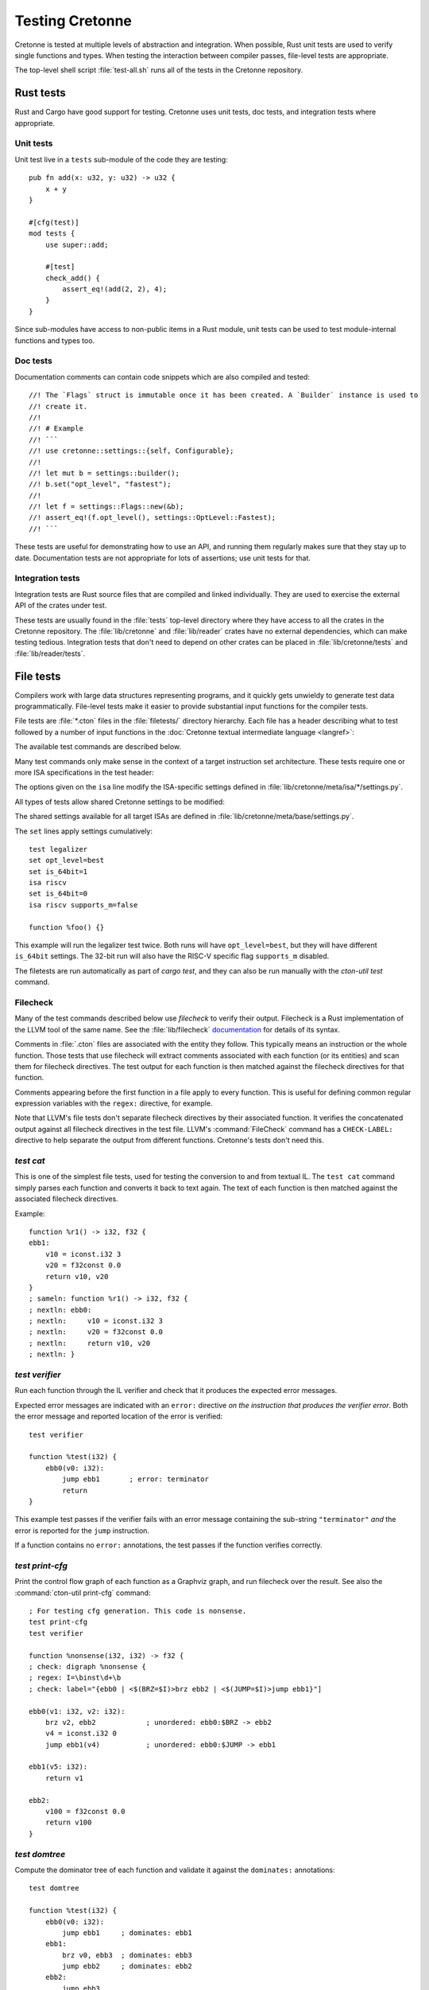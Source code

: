 ****************
Testing Cretonne
****************

Cretonne is tested at multiple levels of abstraction and integration. When
possible, Rust unit tests are used to verify single functions and types. When
testing the interaction between compiler passes, file-level tests are
appropriate.

The top-level shell script :file:`test-all.sh` runs all of the tests in the
Cretonne repository.

Rust tests
==========

.. highlight:: rust

Rust and Cargo have good support for testing. Cretonne uses unit tests, doc
tests, and integration tests where appropriate.

Unit tests
----------

Unit test live in a ``tests`` sub-module of the code they are testing::

    pub fn add(x: u32, y: u32) -> u32 {
        x + y
    }

    #[cfg(test)]
    mod tests {
        use super::add;

        #[test]
        check_add() {
            assert_eq!(add(2, 2), 4);
        }
    }

Since sub-modules have access to non-public items in a Rust module, unit tests
can be used to test module-internal functions and types too.

Doc tests
---------

Documentation comments can contain code snippets which are also compiled and
tested::

    //! The `Flags` struct is immutable once it has been created. A `Builder` instance is used to
    //! create it.
    //!
    //! # Example
    //! ```
    //! use cretonne::settings::{self, Configurable};
    //!
    //! let mut b = settings::builder();
    //! b.set("opt_level", "fastest");
    //!
    //! let f = settings::Flags::new(&b);
    //! assert_eq!(f.opt_level(), settings::OptLevel::Fastest);
    //! ```

These tests are useful for demonstrating how to use an API, and running them
regularly makes sure that they stay up to date. Documentation tests are not
appropriate for lots of assertions; use unit tests for that.

Integration tests
-----------------

Integration tests are Rust source files that are compiled and linked
individually. They are used to exercise the external API of the crates under
test.

These tests are usually found in the :file:`tests` top-level directory where
they have access to all the crates in the Cretonne repository. The
:file:`lib/cretonne` and :file:`lib/reader` crates have no external
dependencies, which can make testing tedious. Integration tests that don't need
to depend on other crates can be placed in :file:`lib/cretonne/tests` and
:file:`lib/reader/tests`.

File tests
==========

.. highlight:: cton

Compilers work with large data structures representing programs, and it quickly
gets unwieldy to generate test data programmatically. File-level tests make it
easier to provide substantial input functions for the compiler tests.

File tests are :file:`*.cton` files in the :file:`filetests/` directory
hierarchy. Each file has a header describing what to test followed by a number
of input functions in the :doc:`Cretonne textual intermediate language
<langref>`:

.. productionlist::
    test_file     : test_header `function_list`
    test_header   : test_commands (`isa_specs` | `settings`)
    test_commands : test_command { test_command }
    test_command  : "test" test_name { option } "\n"

The available test commands are described below.

Many test commands only make sense in the context of a target instruction set
architecture. These tests require one or more ISA specifications in the test
header:

.. productionlist::
    isa_specs     : { [`settings`] isa_spec }
    isa_spec      : "isa" isa_name { `option` } "\n"

The options given on the ``isa`` line modify the ISA-specific settings defined in
:file:`lib/cretonne/meta/isa/*/settings.py`.

All types of tests allow shared Cretonne settings to be modified:

.. productionlist::
    settings      : { setting }
    setting       : "set" { option } "\n"
    option        : flag | setting "=" value

The shared settings available for all target ISAs are defined in
:file:`lib/cretonne/meta/base/settings.py`.

The ``set`` lines apply settings cumulatively::

    test legalizer
    set opt_level=best
    set is_64bit=1
    isa riscv
    set is_64bit=0
    isa riscv supports_m=false

    function %foo() {}

This example will run the legalizer test twice. Both runs will have
``opt_level=best``, but they will have different ``is_64bit`` settings. The 32-bit
run will also have the RISC-V specific flag ``supports_m`` disabled.

The filetests are run automatically as part of `cargo test`, and they can
also be run manually with the `cton-util test` command.

Filecheck
---------

Many of the test commands described below use *filecheck* to verify their
output. Filecheck is a Rust implementation of the LLVM tool of the same name.
See the :file:`lib/filecheck` `documentation <https://docs.rs/filecheck/>`_ for
details of its syntax.

Comments in :file:`.cton` files are associated with the entity they follow.
This typically means an instruction or the whole function. Those tests that
use filecheck will extract comments associated with each function (or its
entities) and scan them for filecheck directives. The test output for each
function is then matched against the filecheck directives for that function.

Comments appearing before the first function in a file apply to every function.
This is useful for defining common regular expression variables with the
``regex:`` directive, for example.

Note that LLVM's file tests don't separate filecheck directives by their
associated function. It verifies the concatenated output against all filecheck
directives in the test file. LLVM's :command:`FileCheck` command has a
``CHECK-LABEL:`` directive to help separate the output from different functions.
Cretonne's tests don't need this.

`test cat`
----------

This is one of the simplest file tests, used for testing the conversion to and
from textual IL. The ``test cat`` command simply parses each function and
converts it back to text again. The text of each function is then matched
against the associated filecheck directives.

Example::

    function %r1() -> i32, f32 {
    ebb1:
        v10 = iconst.i32 3
        v20 = f32const 0.0
        return v10, v20
    }
    ; sameln: function %r1() -> i32, f32 {
    ; nextln: ebb0:
    ; nextln:     v10 = iconst.i32 3
    ; nextln:     v20 = f32const 0.0
    ; nextln:     return v10, v20
    ; nextln: }

`test verifier`
---------------

Run each function through the IL verifier and check that it produces the
expected error messages.

Expected error messages are indicated with an ``error:`` directive *on the
instruction that produces the verifier error*. Both the error message and
reported location of the error is verified::

    test verifier

    function %test(i32) {
        ebb0(v0: i32):
            jump ebb1       ; error: terminator
            return
    }

This example test passes if the verifier fails with an error message containing
the sub-string ``"terminator"`` *and* the error is reported for the ``jump``
instruction.

If a function contains no ``error:`` annotations, the test passes if the
function verifies correctly.

`test print-cfg`
----------------

Print the control flow graph of each function as a Graphviz graph, and run
filecheck over the result. See also the :command:`cton-util print-cfg`
command::

    ; For testing cfg generation. This code is nonsense.
    test print-cfg
    test verifier

    function %nonsense(i32, i32) -> f32 {
    ; check: digraph %nonsense {
    ; regex: I=\binst\d+\b
    ; check: label="{ebb0 | <$(BRZ=$I)>brz ebb2 | <$(JUMP=$I)>jump ebb1}"]

    ebb0(v1: i32, v2: i32):
        brz v2, ebb2            ; unordered: ebb0:$BRZ -> ebb2
        v4 = iconst.i32 0
        jump ebb1(v4)           ; unordered: ebb0:$JUMP -> ebb1

    ebb1(v5: i32):
        return v1

    ebb2:
        v100 = f32const 0.0
        return v100
    }

`test domtree`
--------------

Compute the dominator tree of each function and validate it against the
``dominates:`` annotations::

    test domtree

    function %test(i32) {
        ebb0(v0: i32):
            jump ebb1     ; dominates: ebb1
        ebb1:
            brz v0, ebb3  ; dominates: ebb3
            jump ebb2     ; dominates: ebb2
        ebb2:
            jump ebb3
        ebb3:
            return
    }

Every reachable extended basic block except for the entry block has an
*immediate dominator* which is a jump or branch instruction. This test passes
if the ``dominates:`` annotations on the immediate dominator instructions are
both correct and complete.

This test also sends the computed CFG post-order through filecheck.

`test legalizer`
----------------

Legalize each function for the specified target ISA and run the resulting
function through filecheck. This test command can be used to validate the
encodings selected for legal instructions as well as the instruction
transformations performed by the legalizer.

`test regalloc`
---------------

Test the register allocator.

First, each function is legalized for the specified target ISA. This is
required for register allocation since the instruction encodings provide
register class constraints to the register allocator.

Second, the register allocator is run on the function, inserting spill code and
assigning registers and stack slots to all values.

The resulting function is then run through filecheck.

`test binemit`
--------------

Test the emission of binary machine code.

The functions must contains instructions that are annotated with both encodings
and value locations (registers or stack slots). For instructions that are
annotated with a `bin:` directive, the emitted hexadecimal machine code for
that instruction is compared to the directive::

    test binemit
    isa riscv

    function %int32() {
    ebb0:
        [-,%x5]             v1 = iconst.i32 1
        [-,%x6]             v2 = iconst.i32 2
        [R#0c,%x7]          v10 = iadd v1, v2       ; bin: 006283b3
        [R#200c,%x8]        v11 = isub v1, v2       ; bin: 40628433
        return
    }

If any instructions are unencoded (indicated with a `[-]` encoding field), they
will be encoded using the same mechanism as the legalizer uses. However,
illegal instructions for the ISA won't be expanded into other instruction
sequences. Instead the test will fail.

Value locations must be present if they are required to compute the binary
bits. Missing value locations will cause the test to crash.

`test simple-gvn`
-----------------

Test the simple GVN pass.

The simple GVN pass is run on each function, and then results are run
through filecheck.

`test licm`
-----------------

Test the LICM pass.

The LICM pass is run on each function, and then results are run
through filecheck.

`test preopt`
-----------------

Test the preopt pass.

The preopt pass is run on each function, and then results are run
through filecheck.

`test compile`
--------------

Test the whole code generation pipeline.

Each function is passed through the full ``Context::compile()`` function
which is normally used to compile code. This type of test often depends
on assertions or verifier errors, but it is also possible to use
filecheck directives which will be matched against the final form of the
Cretonne IL right before binary machine code emission.

